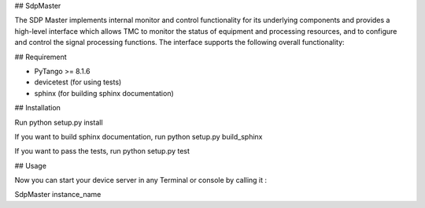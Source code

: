 ## SdpMaster

The SDP Master implements internal monitor and control functionality for its underlying components
and provides a high-level interface which allows TMC to monitor the status of equipment and processing
resources, and to configure and control the signal processing functions. The interface supports the
following overall functionality:

## Requirement

- PyTango >= 8.1.6
- devicetest (for using tests)
- sphinx (for building sphinx documentation)

## Installation

Run python setup.py install

If you want to build sphinx documentation,
run python setup.py build_sphinx

If you want to pass the tests,
run python setup.py test

## Usage

Now you can start your device server in any
Terminal or console by calling it :

SdpMaster instance_name
